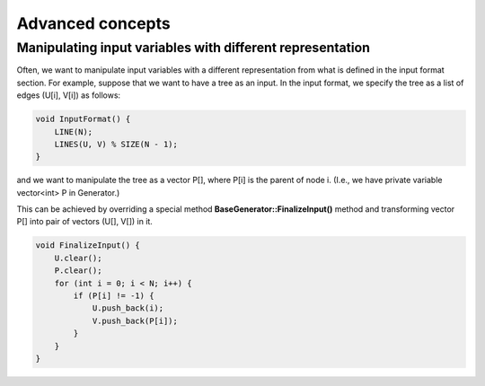 Advanced concepts
=================

Manipulating input variables with different representation
----------------------------------------------------------

Often, we want to manipulate input variables with a different representation from what is defined in the input format section. For example, suppose that we want to have a tree as an input. In the input format, we specify the tree as a list of edges (U[i], V[i]) as follows:

.. sourcecode:: cpp

    void InputFormat() {
        LINE(N);
        LINES(U, V) % SIZE(N - 1);
    }

and we want to manipulate the tree as a vector P[], where P[i] is the parent of node i. (I.e., we have private variable vector<int> P in Generator.)

This can be achieved by overriding a special method **BaseGenerator::FinalizeInput()** method and transforming vector P[] into pair of vectors (U[], V[]) in it.

.. sourcecode:: cpp

    void FinalizeInput() {
        U.clear();
        P.clear();
        for (int i = 0; i < N; i++) {
            if (P[i] != -1) {
                U.push_back(i);
                V.push_back(P[i]);
            }
        }
    }
